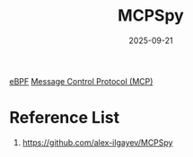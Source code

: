 :PROPERTIES:
:ID:       82c1009e-83ca-4de4-ace4-5e1e85535296
:END:
#+title: MCPSpy
#+date: 2025-09-21

[[id:bf5b14f3-8e4c-4706-aea0-102268c418d3][eBPF]]
[[id:47e1b155-a6ec-48e5-95ff-3f956b6e5907][Message Control Protocol (MCP)]]

* Reference List
1. https://github.com/alex-ilgayev/MCPSpy
